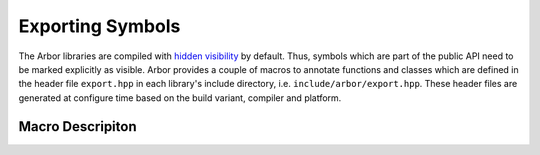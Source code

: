 .. _export:

Exporting Symbols
=================

The Arbor libraries are compiled with `hidden visibility <https://gcc.gnu.org/wiki/Visibility>`_ by default. Thus, symbols which are part of
the public API need to be marked explicitly as visible. Arbor provides a couple of macros to
annotate functions and classes which are defined in the header file ``export.hpp`` in each library's
include directory, i.e. ``include/arbor/export.hpp``. These header files are generated at configure
time based on the build variant, compiler and platform.

Macro Descripiton
-----------------

.. c:macro:: ARB_LIBNAME_API

    Here "``LIBNAME``" is a placeholder for the library's name: ``ARB_ARBOR_API`` for the core Arbor
    library, ``ARB_ARBORIO_API`` for Arborio, etc. This macro is intended to annotate functions,
    classes and structs which need to be accessible when interfacing with the library. Note that it expands to
    different values when arbor is being built vs. when arbor is being used by an application. Below
    we list the places where the macro needs to be added or can be safely omitted (we assume all of
    the symbols below are part of the public API).

    .. code-block:: cpp
        :caption: header.hpp

        // free function declaration
        ARB_ARBOR_API void foo();

        // free function (inline)
        void bar(int i) { /* ... */ }

        // function template (inline)
        template<typename T>
        void baz(T i) { /* ... */ }

        // class declaration
        // note: this will make all member symbols visible
        class ARB_ARBOR_API A {
            A();
            friend std::ostream& operator<<(std::ostream& o, A const & a);
        };

        // class (inline)
        class B {
            /* ... */
        };

        // template class (inline)
        template<typename T>
        class C {
            /* ... */
        };

        // (extern) global variable declarations
        ARB_ARBOR_API int g;
        ARB_ARBOR_API extern int h;


    .. code-block:: cpp
        :caption: source.cpp

        // free function definition
        ARB_ARBOR_API void foo() { /* ... */ }

        // class member functions
        A::A() { /* ... */ }

        // friend functions
        ARB_ARBOR_API std::ostream& operator<<(std::ostream& o, A const& a) { /* ... */ }

        // (extern) global variable definitions
        ARB_ARBOR_API int g = 10;
        ARB_ARBOR_API int h = 11;


.. c:macro:: ARB_SYMBOL_VISIBLE

    Objects which are type-erased and passed across the library boundaries sometimes need runtime
    type information (rtti). In particular, exception classes and classes stored in ``std::any`` or
    similar need to have the correct runtime information attached. Hidden visibility strips away
    this information which leads to all kind of unexpected behaviour. Therefore, all such classes
    must be annotated with this macro which guarantees that the symbol is always visible. Note, it
    is not enough to use the first macro for these cases.

    .. code-block:: cpp
        :caption: header.hpp

        // exception class
        class ARB_SYMBOL_VISIBLE some_error : public std::runtime_error {
            /* ... */
        };

        // class D will be type-erased and restored by an any_cast or similar
        class ARB_SYMBOL_VISIBLE D {
            /* ... */
        };

